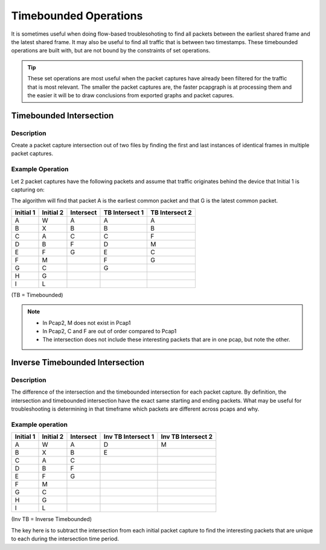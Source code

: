 Timebounded Operations
======================
It is sometimes useful when doing flow-based troublesohoting to find all
packets between the earliest shared frame and the latest shared frame.
It may also be useful to find all traffic that is between two timestamps.
These timebounded operations are built with, but are not bound by the
constraints of set operations.

.. tip:: These set operations are most useful when the packet captures have
         already been filtered for the traffic that is most relevant.
         The smaller the packet captures are, the faster pcapgraph is at
         processing them and the easier it will be to draw conclusions from
         exported graphs and packet capures.

Timebounded Intersection
------------------------
Description
~~~~~~~~~~~
Create a packet capture intersection out of two files by finding the first and
last instances of identical frames in multiple packet captures.

Example Operation
~~~~~~~~~~~~~~~~~
Let 2 packet captures have the following packets and assume that traffic
originates behind the device that Initial 1 is capturing on:

The algorithm will find that packet A is the earliest common packet
and that G is the latest common packet.

+-----------+-----------+-----------+----------------+----------------+
| Initial 1 | Initial 2 | Intersect | TB Intersect 1 | TB Intersect 2 |
+===========+===========+===========+================+================+
| A         | W         | A         | A              | A              |
+-----------+-----------+-----------+----------------+----------------+
| B         | X         | B         | B              | B              |
+-----------+-----------+-----------+----------------+----------------+
| C         | A         | C         | C              | F              |
+-----------+-----------+-----------+----------------+----------------+
| D         | B         | F         | D              | M              |
+-----------+-----------+-----------+----------------+----------------+
| E         | F         | G         | E              | C              |
+-----------+-----------+-----------+----------------+----------------+
| F         | M         |           | F              | G              |
+-----------+-----------+-----------+----------------+----------------+
| G         | C         |           | G              |                |
+-----------+-----------+-----------+----------------+----------------+
| H         | G         |           |                |                |
+-----------+-----------+-----------+----------------+----------------+
| I         | L         |           |                |                |
+-----------+-----------+-----------+----------------+----------------+

(TB = Timebounded)

.. note:: * In Pcap2, M does not exist in Pcap1
          * In Pcap2, C and F are out of order compared to Pcap1
          * The intersection does not include these interesting packets that
            are in one pcap, but note the other.

Inverse Timebounded Intersection
--------------------------------
Description
~~~~~~~~~~~
The difference of the intersection and the timebounded intersection for each
packet capture. By definition, the intersection and timebounded intersection
have the exact same starting and ending packets. What may be useful for
troubleshooting is determining in that timeframe which packets are different
across pcaps and why.

Example operation
~~~~~~~~~~~~~~~~~
+-----------+-----------+-----------+--------------------+--------------------+
| Initial 1 | Initial 2 | Intersect | Inv TB Intersect 1 | Inv TB Intersect 2 |
+===========+===========+===========+====================+====================+
| A         | W         | A         | D                  | M                  |
+-----------+-----------+-----------+--------------------+--------------------+
| B         | X         | B         | E                  |                    |
+-----------+-----------+-----------+--------------------+--------------------+
| C         | A         | C         |                    |                    |
+-----------+-----------+-----------+--------------------+--------------------+
| D         | B         | F         |                    |                    |
+-----------+-----------+-----------+--------------------+--------------------+
| E         | F         | G         |                    |                    |
+-----------+-----------+-----------+--------------------+--------------------+
| F         | M         |           |                    |                    |
+-----------+-----------+-----------+--------------------+--------------------+
| G         | C         |           |                    |                    |
+-----------+-----------+-----------+--------------------+--------------------+
| H         | G         |           |                    |                    |
+-----------+-----------+-----------+--------------------+--------------------+
| I         | L         |           |                    |                    |
+-----------+-----------+-----------+--------------------+--------------------+

(Inv TB = Inverse Timebounded)

The key here is to subtract the intersection from each initial packet capture
to find the interesting packets that are unique to each during the intersection
time period.
